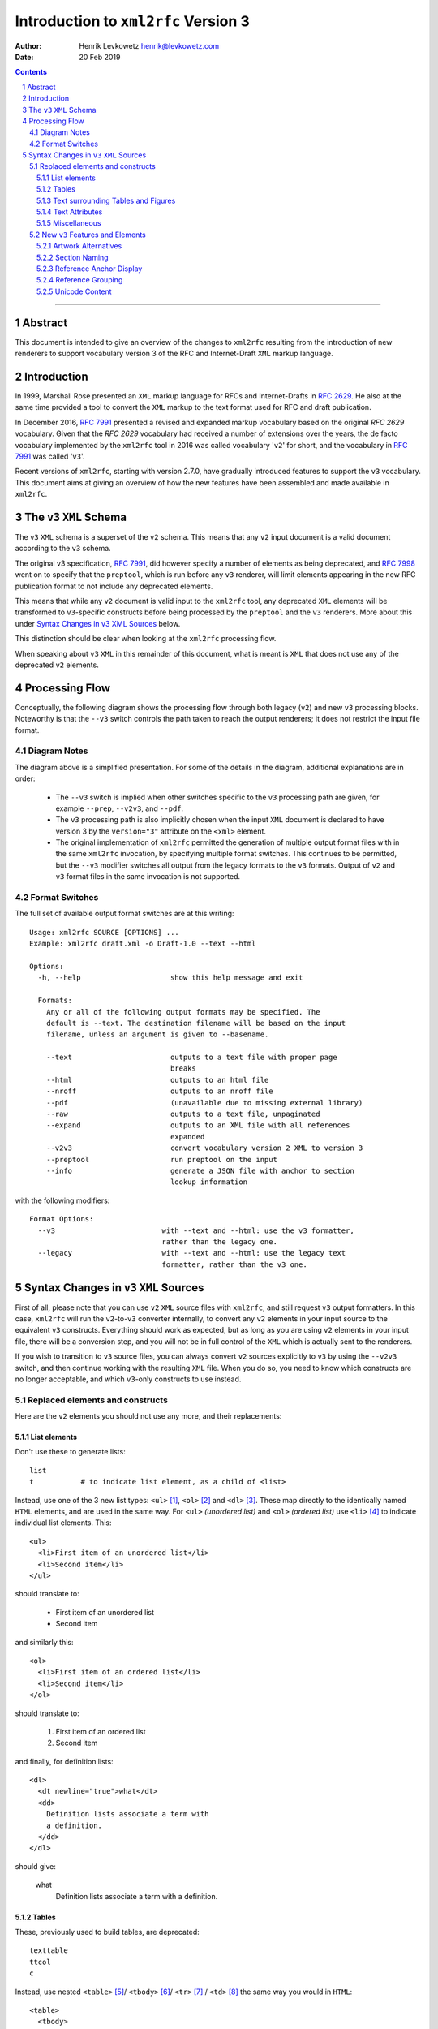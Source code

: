 ================================================================================
                    Introduction to ``xml2rfc`` Version 3
================================================================================
:Author: Henrik Levkowetz henrik@levkowetz.com
:Date: 20 Feb 2019

.. sectnum::

.. contents::

--------------------------------------------------------------------------------

Abstract
========

This document is intended to give an overview of the changes to ``xml2rfc``
resulting from the introduction of new renderers to support vocabulary version
3 of the RFC and Internet-Draft ``XML`` markup language.

Introduction
============

In 1999, Marshall Rose presented an ``XML`` markup language for RFCs and 
Internet-Drafts in `RFC 2629`_.  He also at the same time provided a tool
to convert the ``XML`` markup to the text format used for RFC and draft publication.

In December 2016, `RFC 7991`_ presented a revised and expanded markup vocabulary
based on the original `RFC 2629` vocabulary.  Given that the `RFC 2629` vocabulary
had received a number of extensions over the years, the de facto vocabulary
implemented by the ``xml2rfc`` tool in 2016 was called vocabulary '``v2``' for short,
and the vocabulary in `RFC 7991`_ was called '``v3``'.

Recent versions of ``xml2rfc``, starting with version 2.7.0, have gradually
introduced features to support the ``v3`` vocabulary.  This document aims at giving
an overview of how the new features have been assembled and made available
in ``xml2rfc``.


The ``v3`` ``XML`` Schema
=========================

The ``v3`` ``XML`` schema is a superset of the ``v2`` schema.  This means that
any ``v2`` input document is a valid document according to the ``v3`` schema.

The original v3 specification, `RFC 7991`_, did however specify a number of
elements as being deprecated, and `RFC 7998`_ went on to specify that the
``preptool``, which is run before any ``v3`` renderer, will limit elements
appearing in the new RFC publication format to not include any deprecated
elements.  

This means that while any ``v2`` document is valid input to the ``xml2rfc``
tool, any deprecated ``XML`` elements will be transformed to ``v3``-specific
constructs before being processed by the ``preptool`` and the ``v3`` renderers.
More about this under `Syntax Changes in v3 XML Sources`_ below.

This distinction should be clear when looking at the ``xml2rfc`` processing
flow.

When speaking about ``v3`` ``XML`` in this remainder of this document, what
is meant is ``XML`` that does not use any of the deprecated ``v2`` elements.



Processing Flow
===============

Conceptually, the following diagram shows the processing flow through both
legacy (``v2``) and new ``v3`` processing blocks.  Noteworthy is that the ``--v3`` switch
controls the path taken to reach the output renderers; it does not restrict
the input file format.

.. image:: xml2rfc3flow.svg

Diagram Notes
-------------

The diagram above is a simplified presentation.  For some of the details in
the diagram, additional explanations are in order:

  * The ``--v3`` switch is implied when other switches specific to the ``v3``
    processing path are given, for example ``--prep``, ``--v2v3``, and ``--pdf``.

  * The ``v3`` processing path is also implicitly chosen when the input ``XML``
    document is declared to have version 3 by the ``version="3"`` attribute
    on the ``<xml>`` element.

  * The original implementation of ``xml2rfc`` permitted the generation of
    multiple output format files with in the same ``xml2rfc`` invocation, by
    specifying multiple format switches.  This continues to be permitted, but
    the ``--v3`` modifier switches all output from the legacy formats to the
    ``v3`` formats.  Output of ``v2`` and ``v3`` format files in the same
    invocation is not supported.

Format Switches
---------------

The full set of available output format switches are at this writing::

  Usage: xml2rfc SOURCE [OPTIONS] ...
  Example: xml2rfc draft.xml -o Draft-1.0 --text --html

  Options:
    -h, --help                     show this help message and exit

    Formats:
      Any or all of the following output formats may be specified. The
      default is --text. The destination filename will be based on the input
      filename, unless an argument is given to --basename.

      --text                       outputs to a text file with proper page
                                   breaks
      --html                       outputs to an html file
      --nroff                      outputs to an nroff file
      --pdf                        (unavailable due to missing external library)
      --raw                        outputs to a text file, unpaginated
      --expand                     outputs to an XML file with all references
                                   expanded
      --v2v3                       convert vocabulary version 2 XML to version 3
      --preptool                   run preptool on the input
      --info                       generate a JSON file with anchor to section
                                   lookup information

with the following modifiers::

    Format Options:
      --v3                         with --text and --html: use the v3 formatter,
                                   rather than the legacy one.
      --legacy                     with --text and --html: use the legacy text
                                   formatter, rather than the v3 one.


Syntax Changes in ``v3`` ``XML`` Sources
========================================

First of all, please note that you can use ``v2`` ``XML`` source files with
``xml2rfc``, and still request ``v3`` output formatters.  In this case, ``xml2rfc``
will run the ``v2``-to-``v3`` converter internally, to convert any ``v2`` elements
in your input source to the equivalent ``v3`` constructs.  Everything should
work as expected, but as long as you are using ``v2`` elements in your
input file, there will be a conversion step, and you will not be in full
control of the ``XML`` which is actually sent to the renderers.

If you wish to transition to ``v3`` source files, you can always convert
``v2`` sources explicitly to ``v3`` by using the ``--v2v3`` switch, and then
continue working with the resulting ``XML`` file.  When you do so, you need to
know which constructs are no longer acceptable, and which ``v3``-only constructs
to use instead.

Replaced elements and constructs
---------------------------------

Here are the ``v2`` elements you should not use any more, and their
replacements:

List elements
.............

Don't use these to generate lists::

  list
  t           # to indicate list element, as a child of <list>

Instead, use one of the 3 new list types: ``<ul>`` [#]_, 
``<ol>`` [#]_ and ``<dl>`` [#]_.  These
map directly to the identically named ``HTML`` elements, and are used in the same
way.  For ``<ul>`` *(unordered list)* and ``<ol>`` *(ordered list)* use ``<li>`` [#]_
to indicate individual list elements.  This::

  <ul>
    <li>First item of an unordered list</li>
    <li>Second item</li>
  </ul>

should translate to:

  * First item of an unordered list
  * Second item

and similarly this::

  <ol>
    <li>First item of an ordered list</li>
    <li>Second item</li>
  </ol>

should translate to:

  #. First item of an ordered list
  #. Second item

and finally, for definition lists::

  <dl>
    <dt newline="true">what</dt>
    <dd>
      Definition lists associate a term with
      a definition.
    </dd>
  </dl>

should give:

  what
    Definition lists associate a term with
    a definition.

Tables
......

These, previously used to build tables, are deprecated::

  texttable
  ttcol
  c

Instead, use nested ``<table>`` [#]_/ ``<tbody>`` [#]_/ ``<tr>`` [#]_ / ``<td>`` [#]_ the same
way you would in ``HTML``::


  <table>
    <tbody>
      <tr>
        <td>Cell 1.1</td>       <td>Cell 1.2</td>
      <tr>
      <tr>
        <td>Cell 2.1</td>       <td>Cell 2.2</td>
      <tr>
    </tbody>
  </table>

in order to get:

 +------------+------------+
 |  Cell 1.1  |  Cell 1.2  |
 +------------+------------+
 |  Cell 2.1  |  Cell 2.2  |
 +------------+------------+

To add table headers and footers, use ``<thead>`` and ``<tfoot>``.



Text surrounding Tables and Figures
...................................

Vocabulary version 2 had special elements associated with text before or after
figures and tables.  These have been deprecated::

  postamble
  preamble

Instead, simply add regular ``<t>`` paragraphs before and/or after the figure
or table.


Text Attributes
...............

Deprecated::

  spanx

Instead, specific text attribute elements have been introduced:

  * ``<em>`` for emphasised text (typically rendered as *slanted or italic text* )

  * ``<strong>`` for **boldly rendered text**

  * ``<sub>`` for subscript\ :sub:`text`

  * ``<sup>`` for superscript\ :sup:`text`

  * ``<tt>`` for 'teletype' text (typically a ``generic mono-spaced text``).

Miscellaneous
.............

These are also deprecated::

  facsimile
  vspace


``<facsimile>`` has no replacement.

``<vspace>`` has been replaced by an attribute ``newline="true"`` when used
with definition lists, in order to make the definition start on a new line.
For other use cases, there is no replacement.  A suggestion to support <br/>
generally in any inline context was vigorously opposed by some design team
members.


New ``v3`` Features and Elements
--------------------------------

Artwork Alternatives
....................

The ``v3`` vocabulary introduces the possibility of providing multiple alternative
artwork executions.  Where the artwork type is different between the alternatives,
this lets the renderer pick the best available alternative, as a function of the
output format.

The current implementation of ``xml2rfc`` will prefer ``SVG`` type artwork over
other alternatives when rendering ``HTML`` and ``PDF`` output, and will prefer
``ascii-art`` when rendering plain text output.

In order to specify a set of alternatives for a given artwork, you enclose all
of the alternative executions within an ``<artset>`` element::

  <artset anchor="flow-chart">
    <artwork type="svg" src="flowchart.svg"/>
    <artwork type="ascii-art" src="flowchart.txt"/>
  </artset>

The ``XML`` snippet above also illustrates a few other noteworthy features of the
``<artwork>`` and ``<artset>`` elements under ``v3``:

  * The ``type`` attribute is necessary on ``<artwork>`` if ``xml2rfc`` is
    to select the best execution for a given output format.

  * The ``src`` attribute on ``<artwork>`` makes it easy to work with external
    artwork files, as produced by various drawing tools.  When run through the
    ``preptool``, all external content will be pulled into the final prepped file,
    in order to have a publication file without any external dependencies.

  * When referring to artwork from document text, any reference to a particular
    format out of several grouped within an ``<artset>`` is inappropriate, as
    there is no guarantee that one particular ``<artwork>`` entry will be used
    in the rendering.  

    For this reason, it is best to place any ``anchor`` attribute on the
    ``<artset>`` element instead of on the ``<artwork>`` elements.  If there
    are anchors on ``<artwork>`` elements within an ``<artset>`` element, and
    no anchor on ``<artset>``, the ``preptool`` will promote the first
    ``<artwork>`` anchor to the ``<artset>`` element.  Remaining anchors on
    enclosed ``<artwork>`` elements will be removed.


Section Naming
..............

Section naming is no longer done by setting a ``title`` attribute on a ``<section>``
elements.  Instead use the new ``<name>`` element, placed as the first child element
of the ``<section>``.


Reference Anchor Display
........................

In ``v3`` ``XML`` it is possible to specify an alternative display tag for a
reference, using the new ``<displayreference>`` element.

This element gives a mapping between the anchor of a reference and a
name that will be displayed instead.  

For example, if the reference uses the anchor
"RFC6949", the following would cause that anchor in the body of
displayed documents to be "RFC-DEV"::

  <xref target="RFC6949" />

  ...

  <displayreference target="RFC6949" to="RFC-DEV"/>

  ...

  <reference anchor='RFC6949' target='https://www.rfc-editor.org/info/rfc6949'>
    <front>
      <title>RFC Series Format Requirements and Future Development</title>
  ...
  </reference>


Reference Grouping
..................

In order to be able to better render for instance STD references which consist of
multiple individual RFCs, ``<referencegroup>`` provides a way to group references
under one reference anchor::

  <referencegroup anchor="STD78" target="https://www.rfc-editor.org/info/std78" >
    <xi:include href="https://xml2rfc.ietf.org/public/rfc/bibxml/reference.RFC.5343.xml"/>
    <xi:include href="https://xml2rfc.ietf.org/public/rfc/bibxml/reference.RFC.5590.xml"/>
    <xi:include href="https://xml2rfc.ietf.org/public/rfc/bibxml/reference.RFC.5591.xml"/>
    <xi:include href="https://xml2rfc.ietf.org/public/rfc/bibxml/reference.RFC.6353.xml"/>
  </referencegroup>

Unicode Content
...............

The following describes the ``v3`` Unicode handling as implemented, with
the modifications and additions described in 
draft-levkowetz-xml2rfc-v3-implementation-notes_.  For the ``<u>`` element
in particular, this goes beyond what is described in `RFC 7991`_.


In ``v3``, the elements ``<author>``, ``<organization>``, ``<street>``,
``<city>``, ``<region>``, ``<code>``, ``<country>``, ``<postalLine>``,
``<email>``, and ``<seriesInfo>`` may contain non-ascii characters for the
purpose of rendering author names, addresses, and reference titles correctly.
They also have an additional "ascii" attribute for the purpose of proper
rendering in ascii-only media.

In order to insert Unicode characters in any other context, ``v3`` requires
that the Unicode string be enclosed within an ``<u>`` element.  The element
will be expanded inline based on the value of its ``format`` attribute.  This
provides a generalised means of generating the 6 methods of Unicode renderings
listed in [RFC7997], Section 3.4, and also several others found in for
instance the RFC Format Tools example rendering of RFC 7700, at `<https://rfc-
format.github.io/draft-iab-rfc-css-bis/sample2-v2.html>`_.

The ``format`` attribute accepts either a simplified format
specification, or a full format string with placeholders for the
various possible Unicode expansions.

The simplified format consists of dash-separated keywords, where each
keyword represents a possible expansion of the Unicode character or
string; use for example ``<u "lit-num-name">foo</u>`` to expand the
text to its literal value, code point values, and code point names.

A combination of up to 3 of the following keywords may be used,
separated by dashes: ``num``, ``lit``, ``name``, ``ascii``, ``char``.  The
keywords are expanded as follows and combined, with the second and
third enclosed in parentheses (if present):

   ``"num"``
     The numeric value(s) of the element text, in U+1234 notation

   ``"name"``
     The Unicode name(s) of the element text

   ``"lit"``
     The literal element text, enclosed in quotes

   ``"char"``
     The literal element text, without quotes

   ``"ascii"``
     The provided ASCII value

In order to ensure that no specification mistakes can result for
rendering methods that cannot render all Unicode code points, ``"num"``
must always be part of the specified format.

The default value of the ``format`` attribute is ``"lit-name-num"``.

Examples::

   format="num-lit":
      Temperature changes in the Temperature Control Protocol are
      indicated by the character U+0394 ("Δ").

   format="num-name":
      Temperature changes in the Temperature Control Protocol are
      indicated by the character U+0394 (GREEK CAPITAL LETTER DELTA).

   format="num-lit-name":
      Temperature changes in the Temperature Control Protocol are
      indicated by the character U+0394 ("Δ").

   format="num-name-lit":
      Temperature changes in the Temperature Control Protocol are
      indicated by the character U+0394 (GREEK CAPITAL LETTER DELTA,
      "Δ").

   format="name-lit-num":
      Temperature changes in the Temperature Control Protocol are
      indicated by the character GREEK CAPITAL LETTER DELTA ("Δ",
      U+0394).

   format="lit-name-num":
      Temperature changes in the Temperature Control Protocol are
      indicated by the character "Δ" (GREEK CAPITAL LETTER DELTA,
      U+0394).

If the ``<u>`` element encloses a Unicode string, rather than a single
code point, the rendering reflects this.  The element ::

   <u format="num-lit">ᏚᎢᎵᎬᎢᎬᏒ</u>

will be expanded to ``U+13DA U+13A2 U+13B5 U+13AC U+13A2 U+13AC U+13D2
("ᏚᎢᎵᎬᎢᎬᏒ")``.

Unicode characters in document text which are not enclosed in ``<u>``
will be replaced with a question mark (?) and a warning will be
issued.

In order to provide for cases where the simplified format above is
insufficient, without relinquishing the requirement that the number
of a code point always must be rendered, the ``format`` attribute can
also accept a full format string.  This format uses placeholders
which consist of any of the key words above enclosed in curly braces;
outside of this, any ascii text is permissible.  For example, ::

   The <u format="{lit} character ({num})">Δ</u>.

will be rendered as ::

   The "Δ" character (U+0394).






--------------------------------------------------------------------------------

.. [#] `RFC 7991, Section 2.63: ul <https://tools.ietf.org/html/rfc7991#section-2.63>`_
.. [#] `RFC 7991, Section 2.34: ol <https://tools.ietf.org/html/rfc7991#section-2.34>`_
.. [#] `RFC 7991, Section 2.20: dl <https://tools.ietf.org/html/rfc7991#section-2.20>`_
.. [#] `RFC 7991, Section 2.29: li <https://tools.ietf.org/html/rfc7991#section-2.29>`_
.. [#] `RFC 7991, Section 2.54: table <https://tools.ietf.org/html/rfc7991#section-2.54>`_
.. [#] `RFC 7991, Section 2.55: tbody <https://tools.ietf.org/html/rfc7991#section-2.55>`_
.. [#] `RFC 7991, Section 2.61: tr <https://tools.ietf.org/html/rfc7991#section-2.61>`_
.. [#] `RFC 7991, Section 2.56: td <https://tools.ietf.org/html/rfc7991#section-2.56>`_


.. _`RFC 2629`: https://tools.ietf.org/html/rfc2629
.. _`RFC 7991`: https://tools.ietf.org/html/rfc7991
.. _`RFC 7998`: https://tools.ietf.org/html/rfc7998

.. _draft-levkowetz-xml2rfc-v3-implementation-notes: https://tools.ietf.org/html/draft-levkowetz-xml2rfc-v3-implementation-notes

